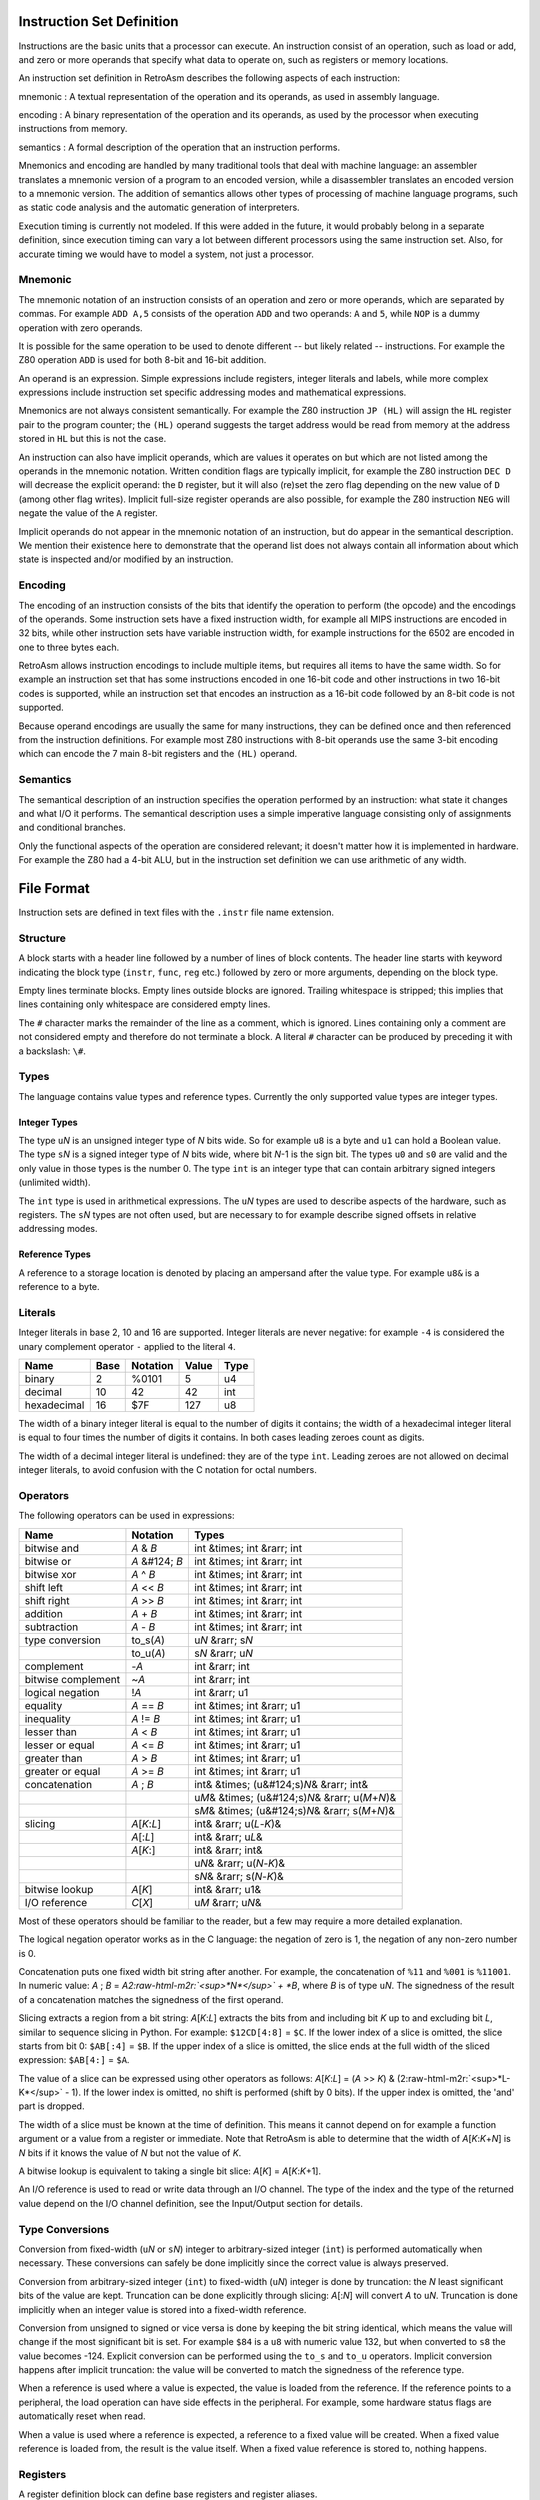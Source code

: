.. role:: raw-html-m2r(raw)
   :format: html


Instruction Set Definition
==========================

Instructions are the basic units that a processor can execute. An instruction consist of an operation, such as load or add, and zero or more operands that specify what data to operate on, such as registers or memory locations.

An instruction set definition in RetroAsm describes the following aspects of each instruction:

mnemonic
:   A textual representation of the operation and its operands, as used in assembly language.

encoding
:   A binary representation of the operation and its operands, as used by the processor when executing instructions from memory.

semantics
:   A formal description of the operation that an instruction performs.

Mnemonics and encoding are handled by many traditional tools that deal with machine language: an assembler translates a mnemonic version of a program to an encoded version, while a disassembler translates an encoded version to a mnemonic version. The addition of semantics allows other types of processing of machine language programs, such as static code analysis and the automatic generation of interpreters.

Execution timing is currently not modeled. If this were added in the future, it would probably belong in a separate definition, since execution timing can vary a lot between different processors using the same instruction set. Also, for accurate timing we would have to model a system, not just a processor.

Mnemonic
--------

The mnemonic notation of an instruction consists of an operation and zero or more operands, which are separated by commas. For example ``ADD A,5`` consists of the operation ``ADD`` and two operands: ``A`` and ``5``\ , while ``NOP`` is a dummy operation with zero operands.

It is possible for the same operation to be used to denote different -- but likely related -- instructions. For example the Z80 operation ``ADD`` is used for both 8-bit and 16-bit addition.

An operand is an expression. Simple expressions include registers, integer literals and labels, while more complex expressions include instruction set specific addressing modes and mathematical expressions.

Mnemonics are not always consistent semantically. For example the Z80 instruction ``JP (HL)`` will assign the ``HL`` register pair to the program counter; the ``(HL)`` operand suggests the target address would be read from memory at the address stored in ``HL`` but this is not the case.

An instruction can also have implicit operands, which are values it operates on but which are not listed among the operands in the mnemonic notation. Written condition flags are typically implicit, for example the Z80 instruction ``DEC D`` will decrease the explicit operand: the ``D`` register, but it will also (re)set the zero flag depending on the new value of ``D`` (among other flag writes). Implicit full-size register operands are also possible, for example the Z80 instruction ``NEG`` will negate the value of the ``A`` register.

Implicit operands do not appear in the mnemonic notation of an instruction, but do appear in the semantical description. We mention their existence here to demonstrate that the operand list does not always contain all information about which state is inspected and/or modified by an instruction.

Encoding
--------

The encoding of an instruction consists of the bits that identify the operation to perform (the opcode) and the encodings of the operands. Some instruction sets have a fixed instruction width, for example all MIPS instructions are encoded in 32 bits, while other instruction sets have variable instruction width, for example instructions for the 6502 are encoded in one to three bytes each.

RetroAsm allows instruction encodings to include multiple items, but requires all items to have the same width. So for example an instruction set that has some instructions encoded in one 16-bit code and other instructions in two 16-bit codes is supported, while an instruction set that encodes an instruction as a 16-bit code followed by an 8-bit code is not supported.

Because operand encodings are usually the same for many instructions, they can be defined once and then referenced from the instruction definitions. For example most Z80 instructions with 8-bit operands use the same 3-bit encoding which can encode the 7 main 8-bit registers and the ``(HL)`` operand.

Semantics
---------

The semantical description of an instruction specifies the operation performed by an instruction: what state it changes and what I/O it performs. The semantical description uses a simple imperative language consisting only of assignments and conditional branches.

Only the functional aspects of the operation are considered relevant; it doesn't matter how it is implemented in hardware. For example the Z80 had a 4-bit ALU, but in the instruction set definition we can use arithmetic of any width.

File Format
===========

Instruction sets are defined in text files with the ``.instr`` file name extension.

Structure
---------

A block starts with a header line followed by a number of lines of block contents. The header line starts with keyword indicating the block type (\ ``instr``\ , ``func``\ , ``reg`` etc.) followed by zero or more arguments, depending on the block type.

Empty lines terminate blocks. Empty lines outside blocks are ignored. Trailing whitespace is stripped; this implies that lines containing only whitespace are considered empty lines.

The ``#`` character marks the remainder of the line as a comment, which is ignored. Lines containing only a comment are not considered empty and therefore do not terminate a block. A literal ``#`` character can be produced by preceding it with a backslash: ``\#``.

Types
-----

The language contains value types and reference types. Currently the only supported value types are integer types.

Integer Types
^^^^^^^^^^^^^

The type ``u``\ *N* is an unsigned integer type of *N* bits wide. So for example ``u8`` is a byte and ``u1`` can hold a Boolean value. The type ``s``\ *N* is a signed integer type of *N* bits wide, where bit *N*\ -1 is the sign bit. The types ``u0`` and ``s0`` are valid and the only value in those types is the number 0. The type ``int`` is an integer type that can contain arbitrary signed integers (unlimited width).

The ``int`` type is used in arithmetical expressions. The ``u``\ *N* types are used to describe aspects of the hardware, such as registers. The ``s``\ *N* types are not often used, but are necessary to for example describe signed offsets in relative addressing modes.

Reference Types
^^^^^^^^^^^^^^^

A reference to a storage location is denoted by placing an ampersand after the value type. For example ``u8&`` is a reference to a byte.

Literals
--------

Integer literals in base 2, 10 and 16 are supported. Integer literals are never negative: for example ``-4`` is considered the unary complement operator ``-`` applied to the literal ``4``.

.. list-table::
   :header-rows: 1

   * - Name
     - Base
     - Notation
     - Value
     - Type
   * - binary
     - 2
     - %0101
     - 5
     - u4
   * - decimal
     - 10
     - 42
     - 42
     - int
   * - hexadecimal
     - 16
     - $7F
     - 127
     - u8


The width of a binary integer literal is equal to the number of digits it contains; the width of a hexadecimal integer literal is equal to four times the number of digits it contains. In both cases leading zeroes count as digits.

The width of a decimal integer literal is undefined: they are of the type ``int``. Leading zeroes are not allowed on decimal integer literals, to avoid confusion with the C notation for octal numbers.

Operators
---------

The following operators can be used in expressions:

.. list-table::
   :header-rows: 1

   * - Name
     - Notation
     - Types
   * - bitwise and
     - *A* & *B*
     - int &times; int &rarr; int
   * - bitwise or
     - *A* &#124; *B*
     - int &times; int &rarr; int
   * - bitwise xor
     - *A* ^ *B*
     - int &times; int &rarr; int
   * - shift left
     - *A* << *B*
     - int &times; int &rarr; int
   * - shift right
     - *A* >> *B*
     - int &times; int &rarr; int
   * - addition
     - *A* + *B*
     - int &times; int &rarr; int
   * - subtraction
     - *A* - *B*
     - int &times; int &rarr; int
   * - type conversion
     - to_s(\ *A*\ )
     - u\ *N* &rarr; s\ *N*
   * -
     - to_u(\ *A*\ )
     - s\ *N* &rarr; u\ *N*
   * - complement
     - -\ *A*
     - int &rarr; int
   * - bitwise complement
     - ~\ *A*
     - int &rarr; int
   * - logical negation
     - !\ *A*
     - int &rarr; u1
   * - equality
     - *A* == *B*
     - int &times; int &rarr; u1
   * - inequality
     - *A* != *B*
     - int &times; int &rarr; u1
   * - lesser than
     - *A* < *B*
     - int &times; int &rarr; u1
   * - lesser or equal
     - *A* <= *B*
     - int &times; int &rarr; u1
   * - greater than
     - *A* > *B*
     - int &times; int &rarr; u1
   * - greater or equal
     - *A* >= *B*
     - int &times; int &rarr; u1
   * - concatenation
     - *A* ; *B*
     - int& &times; (u&#124;s)\ *N*\ & &rarr; int&
   * -
     -
     - u\ *M*\ & &times; (u&#124;s)\ *N*\ & &rarr; u(\ *M*\ +\ *N*\ )&
   * -
     -
     - s\ *M*\ & &times; (u&#124;s)\ *N*\ & &rarr; s(\ *M*\ +\ *N*\ )&
   * - slicing
     - *A*\ [\ *K*\ :\ *L*\ ]
     - int& &rarr; u(\ *L*\ -\ *K*\ )&
   * -
     - *A*\ [:\ *L*\ ]
     - int& &rarr; u\ *L*\ &
   * -
     - *A*\ [\ *K*\ :]
     - int& &rarr; int&
   * -
     -
     - u\ *N*\ & &rarr; u(\ *N*\ -\ *K*\ )&
   * -
     -
     - s\ *N*\ & &rarr; s(\ *N*\ -\ *K*\ )&
   * - bitwise lookup
     - *A*\ [\ *K*\ ]
     - int& &rarr; u1&
   * - I/O reference
     - *C*\ [\ *X*\ ]
     - u\ *M* &rarr; u\ *N*\ &


Most of these operators should be familiar to the reader, but a few may require a more detailed explanation.

The logical negation operator works as in the C language: the negation of zero is 1, the negation of any non-zero number is 0.

Concatenation puts one fixed width bit string after another. For example, the concatenation of ``%11`` and ``%001`` is ``%11001``. In numeric value: *A* ; *B* = *A*\ *2\ :raw-html-m2r:`<sup>*N*</sup>` + *B*\ , where *B* is of type ``u``\ *N*. The signedness of the result of a concatenation matches the signedness of the first operand.

Slicing extracts a region from a bit string: *A*\ [\ *K*\ :\ *L*\ ] extracts the bits from and including bit *K* up to and excluding bit *L*\ , similar to sequence slicing in Python. For example: ``$12CD[4:8]`` = ``$C``. If the lower index of a slice is omitted, the slice starts from bit 0: ``$AB[:4]`` = ``$B``. If the upper index of a slice is omitted, the slice ends at the full width of the sliced expression: ``$AB[4:]`` = ``$A``.

The value of a slice can be expressed using other operators as follows: *A*\ [\ *K*\ :\ *L*\ ] = (\ *A* >> *K*\ ) & (2\ :raw-html-m2r:`<sup>*L-K*</sup>` - 1). If the lower index is omitted, no shift is performed (shift by 0 bits). If the upper index is omitted, the 'and' part is dropped.

The width of a slice must be known at the time of definition. This means it cannot depend on for example a function argument or a value from a register or immediate. Note that RetroAsm is able to determine that the width of *A*\ [\ *K*\ :\ *K*\ +\ *N*\ ] is *N* bits if it knows the value of *N* but not the value of *K*.

A bitwise lookup is equivalent to taking a single bit slice: *A*\ [\ *K*\ ] = *A*\ [\ *K*\ :\ *K*\ +1].

An I/O reference is used to read or write data through an I/O channel. The type of the index and the type of the returned value depend on the I/O channel definition, see the Input/Output section for details.

Type Conversions
----------------

Conversion from fixed-width (\ ``u``\ *N* or ``s``\ *N*\ ) integer to arbitrary-sized integer (\ ``int``\ ) is performed automatically when necessary. These conversions can safely be done implicitly since the correct value is always preserved.

Conversion from arbitrary-sized integer (\ ``int``\ ) to fixed-width (\ ``u``\ *N*\ ) integer is done by truncation: the *N* least significant bits of the value are kept. Truncation can be done explicitly through slicing: *A*\ [:\ *N*\ ] will convert *A* to ``u``\ *N*. Truncation is done implicitly when an integer value is stored into a fixed-width reference.

Conversion from unsigned to signed or vice versa is done by keeping the bit string identical, which means the value will change if the most significant bit is set. For example ``$84`` is a ``u8`` with numeric value 132, but when converted to ``s8`` the value becomes -124. Explicit conversion can be performed using the ``to_s`` and ``to_u`` operators. Implicit conversion happens after implicit truncation: the value will be converted to match the signedness of the reference type.

When a reference is used where a value is expected, the value is loaded from the reference. If the reference points to a peripheral, the load operation can have side effects in the peripheral. For example, some hardware status flags are automatically reset when read.

When a value is used where a reference is expected, a reference to a fixed value will be created. When a fixed value reference is loaded from, the result is the value itself. When a fixed value reference is stored to, nothing happens.

Registers
---------

A register definition block can define base registers and register aliases.

A base register is a piece of state in the modeled processor: it can be a general-purpose register that can be used directly in instruction operands or a special-purpose register than must be implicitly accessed through dedicated instructions.

Base registers are defined using the following syntax:

.. code-block::

   reg
   <type> <name>, [<type>] <name> [, [<type>] <name> [, ...]]


The type can be omitted for the every register but the first on the line. If the type is omitted, a register will have the same type as the previously defined register.

A register alias is not a piece of state itself, but a way to access combinations of base registers and constant values. It can be used to for example create a 16-bit register pair from two 8-bit registers, or an 8-bit flag register from several 1-bit flags.

Register aliases are defined by putting ``= <expr>`` after the register name. It is possible to define base registers and aliases on the same line, which makes the full syntax for register definitions as follows:

.. code-block::

   reg
   <type> <name> [= <expr>] [, [<type>] <name> [= <expr>] [, ...]]


The definitions can be split over multiple lines to improve readability. As an example, this block defines all registers of the 6502:

.. code-block::

   reg
   u8 a, x, y
   u1 n, v, b, d, i, z, c
   u8& p = n;v;%1;b;d;i;z;c
   u8 s
   u16 pc


The integer literal ``%1`` in the value of the ``p`` alias above is an example of a fixed value reference: the corresponding bits are always read as that literal value, while writes to those bits are ignored.

If a register can be accessed in multiple ways, for example as an individual register or as part of a register pair, it is recommended to define the smallest unit as a register and define the larger units as aliases. For flags this means defining them individually as registers of type ``u1``.

The program counter register must always be named ``pc``. If the instruction set uses a different name, that other name can be defined as an alias for the ``pc`` register.

Input/Output
------------

Input/output (I/O) is when a CPU reads or writes data from/to memory or peripherals. Some instruction sets perform all I/O through memory addresses (memory-mapped I/O) while other instruction sets also have dedicated I/O ports for accessing peripherals (port-mapped I/O).

The syntax for defining I/O channels is as follows:

.. code-block::

   io
   <element type> <channel name>[<address type>]


For example the Z80 has a 64K (2\ :raw-html-m2r:`<sup>16</sup>`\ ) memory address space and 256 (2\ :raw-html-m2r:`<sup>8</sup>`\ ) I/O ports that are one byte wide:

.. code-block::

   io
   u8 mem[u16]
   u8 port[u8]


When reading a value from an I/O channel, the element type determines the type of the read value. When writing a value to an I/O channel, the written value can be of any type, but the width of the element type determines how many bits are actually stored.

The width of the address type determines the number of significant bits in the index. For example, if the address type is ``u8``\ , addresses ``0x21`` and ``0x321`` are considered to address the same element, since they are equal in the last 8 bits.

For a CPU, it doesn't matter what is on the other side of an I/O channel. But for analyzing assembly code it does matter whether I/O is done with RAM, ROM or a peripheral. Therefore an analyzer will need a system definition in addition to an instruction set definition to do its job.

Currently the analyzer assumes that an index of one I/O channel can never alias an index of another I/O channel. In other words, the storages behind two I/O channels are assumed to be disjunct. That might not be true for all hardware however, for example a single register bank might be accessible through both port-mapped I/O and memory-mapped I/O.

Statements
----------

Statements are used to define the operation of the processor.

Each line of a statement block contains a single statement. As usual, an empty line ends a block. It is possible to indent a statement block for better readability, but this optional and has no syntactical meaning.

Assignment
^^^^^^^^^^

The most common statement is assignment, which uses the ``<lhs> := <rhs>`` syntax. An assignment will compute the value of the expression on its right-hand side and store it into the reference on its left-hand side, for example:

.. code-block::

   a := a + 1


Multiple storage locations can be stored into in a single assignment using a concatenated reference. It is also possible to assign to a slice of a reference, which will load its value, combine it with the assigned value and store the result:

.. code-block::

   a[0:4] ; mem[hl] := mem[hl] ; a[0:4]


When storing to a sliced reference, all its subreferences will be loaded from and then stored into, even if they are outside the range of the slice. For example, in the following statement both memory locations are read and then written, regardless of which bit *B* is actually set:

.. code-block::

   (mem[A+1] ; mem[A])[B] := 1


Variables
^^^^^^^^^

Variables can be declared using the syntax ``var <value type> <name>``. Optionally, the variable can be assigned a value in the same statement:

.. code-block::

   var u8 X
   var u1 C := 1


Variables are storage locations that don't represent registers or other hardware storage.

Constants
^^^^^^^^^

Constants can be defined using the syntax ``def <value type> <name> = <expr>``\ :

.. code-block::

   def u8 V = a


As the name implies, constants are immutable. While it is allowed to attempt to write a value to a constant, doing so will not change the constant's value. The reason for allowing writes to constants is that it can be useful to have a concatenated reference that is part writable and part read-only.

A constant's value is evaluated when that constant is defined, so in the example above ``V`` represents the value of the ``a`` register at the time that control reaches the ``def`` statement.

References
^^^^^^^^^^

References to storage locations can be defined using the syntax ``def <reference type> <name> = <expr>``\ :

.. code-block::

   def u8& R = a


The referenced storage location is loaded from or stored to when the reference is used in expressions or assignments, not at the time of the ``def`` statement. However, expressions used as indices to select a storage location in an I/O channel are evaluated as part of the ``def`` statement:

.. code-block::

   def u8& R = mem[hl]


This will create a reference to the memory location at the address specified by the value of ``hl`` at the time of the ``def`` statement. That fixed memory location will be read or written when ``R`` is loaded from or stored to, even when ``hl`` is modified later.

Literals and constants can be part of a reference's definition: when read they produce their value, when written they remain unchanged. For example the stack pointer of the 6502 can be defined as follows:

.. code-block::

   def u16& sp = $01;s


When read, the upper byte of the stack pointer's value will be ``$01``. When written, the upper byte of the written value is ignored.

Flow Control
^^^^^^^^^^^^

Labels are names that identify locations within a function that can be jumped to. Labels are local to the function they are defined in. A label is defined by putting its name, prefixed with the ``@`` symbol, on a line by itself:

.. code-block::

   @skip


It is possible to jump to a label using the ``branch`` statement. An unconditional branch uses the syntax ``branch @<label>`` and a conditional branch uses the syntax ``branch <expr> @<label>``\ :

.. code-block::

   branch !cf @nocarry
   branch @carry


A conditional branch is taken only if the expression's value is not zero; if the value is zero execution continues at the next statement as usual.

Flow control of the instruction set definition is unrelated to flow control of the processor being defined. The latter is modeled by assigning to the ``pc`` register.

No Operation (NOP)
^^^^^^^^^^^^^^^^^^

The ``nop`` statement does absolutely nothing. It can be used in situations where you have to provide a statement but there is nothing to be done.

Functions
---------

Functions can be defined to avoid duplication in instruction set definitions:

.. code-block::

   func <return type> <name>(<arguments>)
   <statements>


Arguments are specified as a type followed by a name and separates by commas. Value arguments are specified using just the type name, while reference arguments use the usual reference syntax of the type name followed by an ampersand. For example the following function header declares a value argument named ``A`` and a reference argument named ``V``\ :

.. code-block::

   func u1 foo(u16 A, u8& V)


Inside a function, value arguments are treated as local variables, meaning they can be modified.

If the return type is empty, the function does not return anything:

.. code-block::

   func push(u8 V)
       mem[$01 ; s] := V
       s := s - 1


If the return type is a value type, the function returns a value by assigning it to a variable named ``ret``\ :

.. code-block::

   func u16 read16(u16 A)
       var u8 L := mem[A]
       var u8 H := mem[A + 1]
       ret := H ; L


If the return type is a reference type, the function returns a reference by defining a reference named ``ret``\ :

.. code-block::

   func u8& indx(u8 A)
       def u8 L = mem[(A + x    )[:8]]
       def u8 H = mem[(A + x + 1)[:8]]
       ret = mem[H ; L]


If a local variable is part of a returned reference, it will be treated as a constant containing the value of that variable at the exit of the function body. It is not possible to modify a local variable after the function has finished executing.

Instruction Decoding
--------------------

Prefixes
^^^^^^^^

Processors like the Z80 and the x86 family have prefixes that modify how instructions work. The syntax described here has only been validated with the Z80, so it might have to be redesigned when support for other instruction sets with prefixes is added later.

A prefix definition uses the following syntax:

.. code-block::

   prefix <decode flags>
   <encoding> . <mnemonic> . <semantics>


The decode flags are defined using a comma-separated list of declarations consisting of a type followed by a name, similar to function arguments. As the term 'flags' suggests, these will typically be Booleans, so of the type ``u1``. A decode flag is not allowed to have the same name as a register, I/O channel or function.

The body of the prefix definition is a series of dot-separated lines, one per prefix. These are similar to the way mode definitions work, as will be explained in the next section.

The definition of the Z80's prefixes looks like this:

.. code-block::

   prefix u1 ixf, u1 iyf
   $DD     .           . ixf;iyf := %10
   $FD     .           . ixf;iyf := %01


Here two flags are defined: ``ixf`` and ``iyf``\ , which select the ``IX`` and ``IY`` register overrides respectively. The prefix byte ``$DD`` before an instruction will set the ``ixf`` flag and the prefix byte ``$FD`` will set the ``iyf`` flag. These two flags are mutually exclusive and only the flag set by the last encountered prefix counts. The mnemonic field is empty, since the prefix is implied by the registers used in the operands: there are no keywords to select prefixes in Z80 assembly.

Decode flags are considered to be zero at the start of the decoding of each instruction. If you want to model a persistent flag, you should instead define a register and one or more instructions to change that register.

Prefixes that select different instruction rather than modify existing instructions should not be modeled as prefixes, but as part of the instruction itself. For example, the Z80 ``$CB`` and ``$ED`` prefixes are considered part of the instruction encoding, so ``LDIR`` has the encoding ``$ED $B0``\ , not ``$B0`` with a ``$ED`` prefix.

Branch Delay Slots
^^^^^^^^^^^^^^^^^^

There is no way yet to specify that an instruction set uses branch delay slots, but this will likely be added in the future.

Modes
-----

Modes define patterns for specifying the operands of instructions. This includes addressing modes for accessing memory, but also register use.

A mode definition uses the syntax below:

.. code-block::

   mode <type> <name>
   <encoding> . <mnemonic> . <semantics> . <context>


The type in the header is the type for expressions the semantics field. For modes defining register sets and addressing modes this will be a reference type, such as ``u8&`` for 8-bit registers and I/O, while for modes defining immediates or conditions this will be a value type, such as ``u16`` for 16-bit immediates and ``u1`` (Boolean) for conditions.

There can be as many dot-separated lines as necessary to define all entries of a mode, creating a 4-column table.

Encoding, Mnemonic, Semantics
^^^^^^^^^^^^^^^^^^^^^^^^^^^^^

The encoding field contains the literals used to encode the operand in instructions. This is typically not a full instruction, but only the bits that for example select the register to operate on.

The mnemonic field contains the syntax used in assembly language. It is split into words and symbols. Whitespace can be used to separate words and is otherwise ignored. Words consist of one or more letters, numbers and underscores. All characters that are not whitespace and not allowed in words are considered symbols, which each such character being an individual symbol. For example ``ld (hl),R`` is split into the word ``"ld"``\ , the symbol ``'('``\ , the word ``"hl"``\ , the symbol ``')'``\ , the symbol ``','`` and the word ``"R"``.

The semantics field contains an expression, either a value or a reference to a storage location, that describes the operand in a way RetroAsm can analyze. The expression field can be omitted, in which case the mnemonic field is parsed as the expression; this is useful for registers where the mnemonic is usually just the register name. If the semantics cannot be expressed in a single expression, a function call can be used to include a longer definition.

The optional context field will be explained soon, but first an example using only the first three fields. In this example, a mode is defined that describes the way the Z80 accesses 8-bit operands: (index registers omitted for simplicity's sake)

.. code-block::

   mode u8& reg8
   %000    . b
   %001    . c
   %010    . d
   %011    . e
   %100    . h
   %101    . l
   %110    . (hl)      . mem[hl]
   %111    . a


Context: Placeholders
^^^^^^^^^^^^^^^^^^^^^

The simplest use of the context field is to define immediate values, using the syntax ``<type> <name>``. For example, the definitions below describe the immediate and non-indexed zero page addressing modes of the 6502:

.. code-block::

   mode u8 immediate
   N       . \#N       . N         . u8 N

   mode u8& zeropage
   A       . A         . mem[A]    . u8 A


The names ``N`` and ``A`` that are declared in the context are used in the other fields; these uses are called placeholders. A placeholder represents a value that will substituted at a later time. In the examples above, that value will be an 8-bit unsigned integer.

It is possible to include a mode defined earlier as part of a new mode, using the syntax ``<mode> <name>`` in the context field:

.. code-block::

   mode u16& reg16
   %00     . bc
   %01     . de
   %10     . hl
   %11     . sp

   mode u16& reg16af
   R       . R         . R         . reg16 R
   %11     . af


In the first entry of ``reg16af``\ , the context field is used to match according to the ``reg16`` mode and use the match as-is. The second entry then replaces ``sp`` with ``af``.

When multiple entries match the same encoding, the later entry fully replaces the earlier entry. In mode ``reg16af`` in the example above, not only does the encoding ``%11`` map to the mnemonic ``af``\ , but the mnemonic ``sp`` does not occur at all in mode ``reg16af``.

In the encoding, mnemonic and semantics field, the placeholder represents that same field in the matched entry from the included mode. For example, the ``R`` in the encoding field represents the encoding of the matched entry, while the ``R`` in the mnemonic field represents the mnemonic of the matched entry.

Placeholders can be used in expressions, for example to define the Z80 flag tests:

.. code-block::

   mode u1 cond2
   %00     . nz        . !zf
   %01     . z         .  zf
   %10     . nc        . !cf
   %11     . c         .  cf

   mode u1 cond3
   %0;C    . C         . C         . cond2 C
   %100    . po        . !pf
   %101    . pe        .  pf
   %110    . p         . !sf
   %111    . m         .  sf


In the above example, the placeholder ``C`` represents the match made in the ``cond2`` mode table. Let's say that the third entry in ``cond2`` was the one matched. In the first entry of ``cond3``\ , the ``C`` in the second column reproduces the matched mnemonic ``nc`` as-is, while the ``C`` in the third column reproduces the semantic expression ``!cf`` as-is. In the first column, ``C`` matches the encoding ``%10`` which is concatenated to a fixed bit of 0 to form the 3-bit encoding ``%010``.

The context field can contain multiple items, separated by commas. It is possible to define constants and references, similar to the ``def`` keyword in functions: constants are defined using ``<type> <name> = <expr>`` and references are defined using ``<type>& <name> = <expr>``. A common use case for context constants is to define relative addressing, for example the following line defines a 16-bit address that is encoded relative to the program counter using an 8-bit signed offset:

.. code-block::

   N       . A         . A         . s8 N, u16 A = pc + N


A context item could have a semantical side effect, such as changing a register or performing I/O. Context items are evaluated left to right, before the semantics field. All context items are evaluated, regardless of whether their placeholder is used.

In instruction sets with variable instruction lengths, some mode entries can have more than one encoding item. A placeholder in the encoding field represents the first encoding item of the matched mode entry. Any unclaimed additional encoding elements are included by adding ``@`` as a suffix to the placeholder. The following theoretical example shows various ways of including encoding elements from one mode into another:

.. code-block::

   mode u16 imm16
   N[:8], N[8:]    . N         . N             . u16 N

   mode u16 base
   %00             . x
   %01             . y
   %10, A          . A         . A             . u8 A
   %11, A@         . A         . A             . imm16 A

   mode u8 offset
   %00             . a
   %01             . b
   %10             . c
   %11, N          . N         . N             . u8 N

   mode u8& relative
   B;D, B@, D@     . (B + D)   . mem[B + D]    . base B, offset D


The mode ``imm16`` defines a 16-bit immediate that is encoded in little endian byte order (lower 8 bits first). It is used in the fourth entry of mode ``base``\ , where the placeholder ``A@`` includes both bytes from the encoding field of ``imm16``\ : both were unclaimed, since this entry only has ``A@`` in it, not ``A`` by itself.

The mode ``relative`` defines relative addressing using a 16-bit base addresses defined in the ``base`` mode and an 8-bit offset defined in the ``offset`` mode. In the encoding field, ``B`` matches the first encoding element of ``base``\ , which is a 2-bit pattern that selects which register or immediate to use. Since ``B`` claimed the first encoding element, ``B@`` here includes only elements after the first, which is none for the ``x`` and ``y`` register options, one byte for the 8-bit address (zero page) option and two bytes for the 16-bit address (absolute) option.

Similarly, ``D`` in the encoding of mode ``relative`` matches the 2-bit pattern that selects the offset to use. ``D@`` is empty when the offset is one of the 8-bit registers ``a``\ , ``b`` or ``c``\ , while it contains the 8-bit immediate offset if the fourth entry in the ``offset`` mode is matched.

Context: Decode Flags
^^^^^^^^^^^^^^^^^^^^^

A final use of the context field is to filter on instruction decode flags, using the syntax ``?<name>``. For example, the undocumented IXH, IXL, IYH and IYL registers of the Z80 could be added to the ``reg8`` mode from the earlier example:

.. code-block::

   %100    . h
   %100    . ixh       .               . ?ix
   %100    . iyh       .               . ?iy
   %101    . l
   %101    . ixl       .               . ?ix
   %101    . iyl       .               . ?iy


Here is an example that defines Z80 indexed addressing, using a combination of a decode flag filter and an immediate:

.. code-block::

   %110    . (hl)      . mem[hl]
   %110, N . (ix + N)  . mem[ix + N]   . ?ix, s8 N
   %110, N . (iy + N)  . mem[iy + N]   . ?iy, s8 N


If there are multiple decode flags tested in the context of a single mode entry, that entry will only be considered a match if all of those flags are set.

Instructions
------------

An instruction definition uses the syntax below:

.. code-block::

   instr <mnemonic base>
   <encoding> . <mnemonic> . <semantics> . <context>


There can be as many dot-separated lines as necessary, creating a 4-column table, just like mode definitions. Also like mode definitions, different forms of an instruction can be defined in separate ``instr`` blocks.

Unlike mode definitions, where the semantics field contains an expression, the semantics field for an instruction contains a statement, such as an assignment or a call to a function that changes a register or performs I/O.

The mnemonic base is prepended to the mnemonic field of every entry. For example, the definition below defines ``ld D,S`` and ``ld D,N`` -- two forms of ``ld``\ , the Z80 load instruction:

.. code-block::

   instr ld
   %01;D;S             . D,S               . D := S            . reg8 D, reg8 S
   %00;D;%110, N       . D,N               . D := N            . reg8 D, u8 N


The mnemonic ``ld b,h`` is matched by the first entry (\ ``D`` matching ``b`` and ``S`` matching ``h``\ ), while ``ld b,12`` is matched by the second entry (\ ``D`` matching ``b`` and ``N`` matching ``12``\ ).

The mnemonic base can be empty if you want to define separate instructions in a single instruction block. For example, these are definitions for the 6502 instructions that set and clear flags:

.. code-block::

   instr
   %000;%110;%00       . clc       . c := 0
   %001;%110;%00       . sec       . c := 1
   %010;%110;%00       . cli       . i := 0
   %011;%110;%00       . sei       . i := 1
   %101;%110;%00       . clv       . v := 0
   %110;%110;%00       . cld       . d := 0
   %111;%110;%00       . sed       . d := 1
